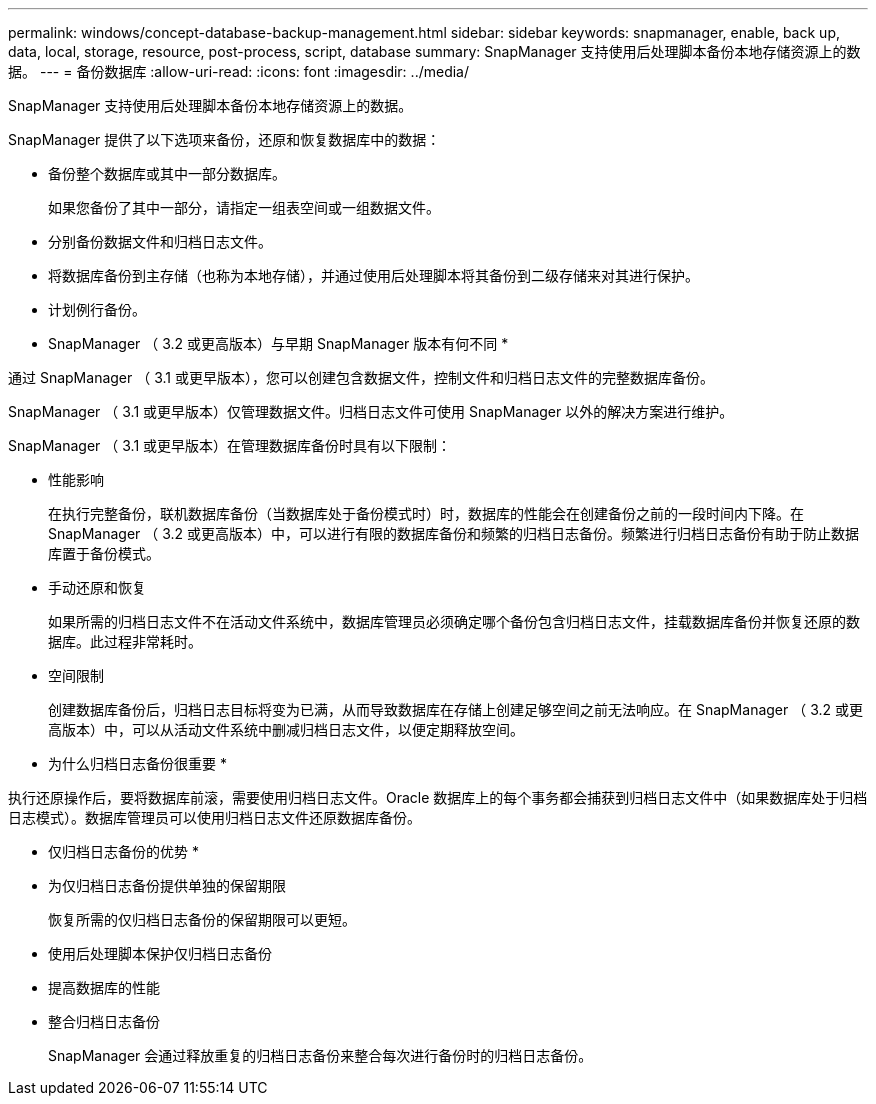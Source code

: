 ---
permalink: windows/concept-database-backup-management.html 
sidebar: sidebar 
keywords: snapmanager, enable, back up, data, local, storage, resource, post-process, script, database 
summary: SnapManager 支持使用后处理脚本备份本地存储资源上的数据。 
---
= 备份数据库
:allow-uri-read: 
:icons: font
:imagesdir: ../media/


[role="lead"]
SnapManager 支持使用后处理脚本备份本地存储资源上的数据。

SnapManager 提供了以下选项来备份，还原和恢复数据库中的数据：

* 备份整个数据库或其中一部分数据库。
+
如果您备份了其中一部分，请指定一组表空间或一组数据文件。

* 分别备份数据文件和归档日志文件。
* 将数据库备份到主存储（也称为本地存储），并通过使用后处理脚本将其备份到二级存储来对其进行保护。
* 计划例行备份。


* SnapManager （ 3.2 或更高版本）与早期 SnapManager 版本有何不同 *

通过 SnapManager （ 3.1 或更早版本），您可以创建包含数据文件，控制文件和归档日志文件的完整数据库备份。

SnapManager （ 3.1 或更早版本）仅管理数据文件。归档日志文件可使用 SnapManager 以外的解决方案进行维护。

SnapManager （ 3.1 或更早版本）在管理数据库备份时具有以下限制：

* 性能影响
+
在执行完整备份，联机数据库备份（当数据库处于备份模式时）时，数据库的性能会在创建备份之前的一段时间内下降。在 SnapManager （ 3.2 或更高版本）中，可以进行有限的数据库备份和频繁的归档日志备份。频繁进行归档日志备份有助于防止数据库置于备份模式。

* 手动还原和恢复
+
如果所需的归档日志文件不在活动文件系统中，数据库管理员必须确定哪个备份包含归档日志文件，挂载数据库备份并恢复还原的数据库。此过程非常耗时。

* 空间限制
+
创建数据库备份后，归档日志目标将变为已满，从而导致数据库在存储上创建足够空间之前无法响应。在 SnapManager （ 3.2 或更高版本）中，可以从活动文件系统中删减归档日志文件，以便定期释放空间。



* 为什么归档日志备份很重要 *

执行还原操作后，要将数据库前滚，需要使用归档日志文件。Oracle 数据库上的每个事务都会捕获到归档日志文件中（如果数据库处于归档日志模式）。数据库管理员可以使用归档日志文件还原数据库备份。

* 仅归档日志备份的优势 *

* 为仅归档日志备份提供单独的保留期限
+
恢复所需的仅归档日志备份的保留期限可以更短。

* 使用后处理脚本保护仅归档日志备份
* 提高数据库的性能
* 整合归档日志备份
+
SnapManager 会通过释放重复的归档日志备份来整合每次进行备份时的归档日志备份。


